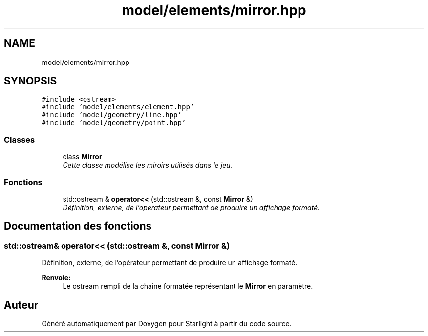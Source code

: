 .TH "model/elements/mirror.hpp" 3 "Vendredi 24 Avril 2015" "Starlight" \" -*- nroff -*-
.ad l
.nh
.SH NAME
model/elements/mirror.hpp \- 
.SH SYNOPSIS
.br
.PP
\fC#include <ostream>\fP
.br
\fC#include 'model/elements/element\&.hpp'\fP
.br
\fC#include 'model/geometry/line\&.hpp'\fP
.br
\fC#include 'model/geometry/point\&.hpp'\fP
.br

.SS "Classes"

.in +1c
.ti -1c
.RI "class \fBMirror\fP"
.br
.RI "\fICette classe modélise les miroirs utilisés dans le jeu\&. \fP"
.in -1c
.SS "Fonctions"

.in +1c
.ti -1c
.RI "std::ostream & \fBoperator<<\fP (std::ostream &, const \fBMirror\fP &)"
.br
.RI "\fIDéfinition, externe, de l'opérateur permettant de produire un affichage formaté\&. \fP"
.in -1c
.SH "Documentation des fonctions"
.PP 
.SS "std::ostream& operator<< (std::ostream &, const \fBMirror\fP &)"

.PP
Définition, externe, de l'opérateur permettant de produire un affichage formaté\&. 
.PP
\fBRenvoie:\fP
.RS 4
Le ostream rempli de la chaine formatée représentant le \fBMirror\fP en paramètre\&. 
.RE
.PP

.SH "Auteur"
.PP 
Généré automatiquement par Doxygen pour Starlight à partir du code source\&.
